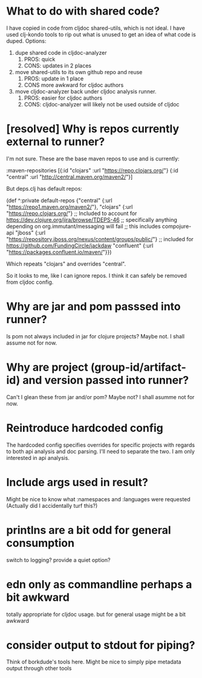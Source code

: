 * What to do with shared code?
  I have copied in code from cljdoc shared-utils, which is not ideal.
  I have used clj-kondo tools to rip out what is unused to get an idea of what code is duped.
  Options:
  1. dupe shared code in cljdoc-analyzer
     1. PROS: quick
     2. CONS: updates in 2 places
  2. move shared-utils to its own github repo and reuse
     1. PROS: update in 1 place
     2. CONS more awkward for cljdoc authors
  3. move cljdoc-analyzer back under cljdoc analysis runner.
     1. PROS: easier for cljdoc authors
     2. CONS: cljdoc-analyzer will likely not be used outside of cljdoc
* [resolved] Why is repos currently external to runner?
   I'm not sure.
   These are the base maven repos to use and is currently:

   :maven-repositories [{:id "clojars" :url "https://repo.clojars.org/"}
                        {:id "central" :url "http://central.maven.org/maven2/"}]

   But deps.clj has default repos:

   (def ^:private default-repos
     {"central" {:url "https://repo1.maven.org/maven2/"},
      "clojars" {:url "https://repo.clojars.org/"}
      ;; Included to account for https://dev.clojure.org/jira/browse/TDEPS-46
      ;; specifically anything depending on org.immutant/messaging will fail
      ;; this includes compojure-api
      "jboss" {:url "https://repository.jboss.org/nexus/content/groups/public/"}
      ;; included for https://github.com/FundingCircle/jackdaw
      "confluent" {:url "https://packages.confluent.io/maven/"}})

   Which repeats "clojars" and overrides "central".

   So it looks to  me, like I can ignore repos. I think it can safely be removed from cljdoc config.
* Why are jar and pom passsed into runner?
   Is pom not always included in jar for clojure projects?  Maybe not. I shall assume not for now.
* Why are project (group-id/artifact-id) and version passed into runner?
   Can't I glean these from jar and/or pom?  Maybe not? I shall asumme not for now.
* Reintroduce hardcoded config
   The hardcoded config specifies overrides for specific projects with regards to both api analysis and doc parsing.
   I'll need to separate the two. I am only interested in api analysis.
* Include args used in result?
   Might be nice to know what :namespaces and :languages were requested (Actually did I accidentally turf this?)
* printlns are a bit odd for general consumption
   switch to logging?
   provide a quiet option?
* edn only as commandline perhaps a bit awkward
   totally appropriate for cljdoc usage.
   but for general usage might be a bit awkward
* consider output to stdout for piping?
   Think of borkdude's tools here. Might be nice to simply pipe metadata output through other tools
